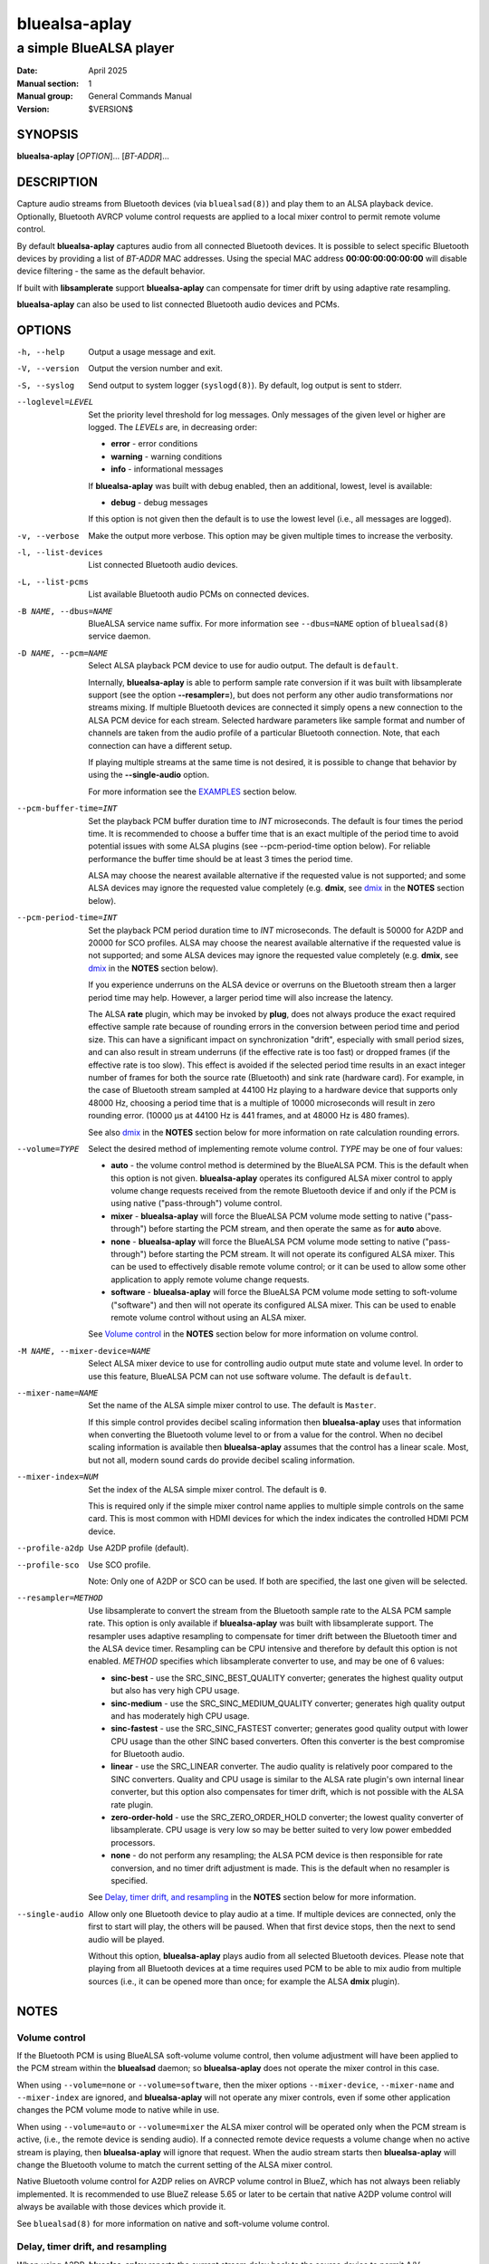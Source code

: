 ==============
bluealsa-aplay
==============

------------------------
a simple BlueALSA player
------------------------

:Date: April 2025
:Manual section: 1
:Manual group: General Commands Manual
:Version: $VERSION$

SYNOPSIS
========

**bluealsa-aplay** [*OPTION*]... [*BT-ADDR*]...

DESCRIPTION
===========

Capture audio streams from Bluetooth devices (via ``bluealsad(8)``) and play
them to an ALSA playback device. Optionally, Bluetooth AVRCP volume control
requests are applied to a local mixer control to permit remote volume
control.

By default **bluealsa-aplay** captures audio from all connected Bluetooth
devices.  It is possible to select specific Bluetooth devices by providing a
list of *BT-ADDR* MAC addresses.
Using the special MAC address **00:00:00:00:00:00** will disable device
filtering - the same as the default behavior.

If built with **libsamplerate** support **bluealsa-aplay** can compensate for
timer drift by using adaptive rate resampling.

**bluealsa-aplay** can also be used to list connected Bluetooth audio devices
and PCMs.

OPTIONS
=======

-h, --help
    Output a usage message and exit.

-V, --version
    Output the version number and exit.

-S, --syslog
    Send output to system logger (``syslogd(8)``).
    By default, log output is sent to stderr.

--loglevel=LEVEL
    Set the priority level threshold for log messages. Only messages of the
    given level or higher are logged. The *LEVELs* are, in decreasing order:

    - **error** - error conditions
    - **warning** - warning conditions
    - **info** - informational messages

    If **bluealsa-aplay** was built with debug enabled, then an additional,
    lowest, level is  available:

    - **debug** - debug messages

    If this option is not given then the default is to use the lowest level
    (i.e., all messages are logged).

-v, --verbose
    Make the output more verbose. This option may be given multiple times to
    increase the verbosity.

-l, --list-devices
    List connected Bluetooth audio devices.

-L, --list-pcms
    List available Bluetooth audio PCMs on connected devices.

-B NAME, --dbus=NAME
    BlueALSA service name suffix.
    For more information see ``--dbus=NAME`` option of ``bluealsad(8)`` service
    daemon.

-D NAME, --pcm=NAME
    Select ALSA playback PCM device to use for audio output.
    The default is ``default``.

    Internally, **bluealsa-aplay** is able to perform sample rate conversion
    if it was built with libsamplerate support (see the option
    **--resampler=**), but does not perform any other audio transformations
    nor streams mixing. If multiple Bluetooth devices are connected it simply
    opens a new connection to the ALSA PCM device for each stream. Selected
    hardware parameters like sample format and number of channels are
    taken from the audio profile of a particular Bluetooth connection. Note,
    that each connection can have a different setup.

    If playing multiple streams at the same time is not desired, it is possible
    to change that behavior by using the **--single-audio** option.

    For more information see the EXAMPLES_ section below.

--pcm-buffer-time=INT
    Set the playback PCM buffer duration time to *INT* microseconds.
    The default is four times the period time. It is recommended to choose a
    buffer time that is an exact multiple of the period time to avoid potential
    issues with some ALSA plugins (see --pcm-period-time option below). For
    reliable performance the buffer time should be at least 3 times the period
    time.

    ALSA may choose the nearest available alternative if the requested value is
    not supported; and some ALSA devices may ignore the requested value
    completely (e.g. **dmix**, see dmix_ in the **NOTES** section below).

--pcm-period-time=INT
    Set the playback PCM period duration time to *INT* microseconds. The
    default is 50000 for A2DP and 20000 for SCO profiles.
    ALSA may choose the nearest available alternative if the requested value is
    not supported; and some ALSA devices may ignore the requested value
    completely (e.g. **dmix**, see dmix_ in the **NOTES** section below).

    If you experience underruns on the ALSA device or overruns on the Bluetooth
    stream then a larger period time may help. However, a larger period time
    will also increase the latency.

    The ALSA **rate** plugin, which may be invoked by **plug**, does not always
    produce the exact required effective sample rate because of rounding errors
    in the conversion between period time and period size. This can have a
    significant impact on synchronization "drift", especially with small period
    sizes, and can also result in stream underruns (if the effective rate is
    too fast) or dropped frames (if the effective rate is too slow). This
    effect is avoided if the selected period time results in an exact integer
    number of frames for both the source rate (Bluetooth) and sink rate
    (hardware card). For example, in the case of Bluetooth stream sampled at
    44100 Hz playing to a hardware device that supports only 48000 Hz, choosing
    a period time that is a multiple of 10000 microseconds will result in zero
    rounding error. (10000 µs at 44100 Hz is 441 frames, and at 48000 Hz is 480
    frames).

    See also dmix_ in the **NOTES** section below for more information on
    rate calculation rounding errors.

--volume=TYPE
    Select the desired method of implementing remote volume control. *TYPE* may
    be one of four values:

    - **auto** - the volume control method is determined by the BlueALSA PCM.
      This is the default when this option is not given. **bluealsa-aplay**
      operates its configured ALSA mixer control to apply volume change
      requests received from the remote Bluetooth device if and only if the PCM
      is using native ("pass-through") volume control.

    - **mixer** - **bluealsa-aplay** will force the BlueALSA PCM volume mode
      setting to native ("pass-through") before starting the PCM stream, and
      then operate the same as for **auto** above.

    - **none** - **bluealsa-aplay** will force the BlueALSA PCM volume mode
      setting to native ("pass-through") before starting the PCM
      stream.  It will not operate its configured ALSA mixer. This can be used
      to effectively disable remote volume control; or it can be used to allow
      some other application to apply remote volume change requests.

    - **software** - **bluealsa-aplay** will force the BlueALSA PCM volume mode
      setting to soft-volume ("software") and then will not operate its
      configured ALSA mixer. This can be used to enable remote volume control
      without using an ALSA mixer.

    See `Volume control`_ in the **NOTES** section below for more information
    on volume control.

-M NAME, --mixer-device=NAME
    Select ALSA mixer device to use for controlling audio output mute state
    and volume level.
    In order to use this feature, BlueALSA PCM can not use software volume.
    The default is ``default``.

--mixer-name=NAME
    Set the name of the ALSA simple mixer control to use.
    The default is ``Master``.

    If this simple control provides decibel scaling information then
    **bluealsa-aplay** uses that information when converting the Bluetooth
    volume level to or from a value for the control. When no decibel scaling
    information is available then **bluealsa-aplay** assumes that the control
    has a linear scale.
    Most, but not all, modern sound cards do provide decibel scaling
    information.

--mixer-index=NUM
    Set the index of the ALSA simple mixer control.
    The default is ``0``.

    This is required only if the simple mixer control name applies to multiple
    simple controls on the same card. This is most common with HDMI devices
    for which the index indicates the controlled HDMI PCM device.

--profile-a2dp
    Use A2DP profile (default).

--profile-sco
    Use SCO profile.

    Note: Only one of A2DP or SCO can be used. If both are specified, the
    last one given will be selected.

--resampler=METHOD
    Use libsamplerate to convert the stream from the Bluetooth sample rate to
    the ALSA PCM sample rate. This option is only available if
    **bluealsa-aplay** was built with libsamplerate support. The resampler uses
    adaptive resampling to compensate for timer drift between the Bluetooth
    timer and the ALSA device timer. Resampling can be CPU intensive and
    therefore by default this option is not enabled. *METHOD* specifies which
    libsamplerate converter to use, and may be one of 6 values:

    - **sinc-best** - use the SRC_SINC_BEST_QUALITY converter; generates the
      highest quality output but also has very high CPU usage.

    - **sinc-medium** - use the SRC_SINC_MEDIUM_QUALITY converter; generates
      high quality output and has moderately high CPU usage.

    - **sinc-fastest** - use the SRC_SINC_FASTEST converter; generates good
      quality output with lower CPU usage than the other SINC based converters.
      Often this converter is the best compromise for Bluetooth audio.

    - **linear** - use the SRC_LINEAR converter. The audio quality is
      relatively poor compared to the SINC converters. Quality and CPU usage
      is similar to the ALSA rate plugin's own internal linear converter, but
      this option also compensates for timer drift, which is not possible with
      the ALSA rate plugin.

    - **zero-order-hold** - use the SRC_ZERO_ORDER_HOLD converter; the lowest
      quality converter of libsamplerate. CPU usage is very low so may be
      better suited to very low power embedded processors.

    - **none** - do not perform any resampling; the ALSA PCM device is then
      responsible for rate conversion, and no timer drift adjustment is made.
      This is the default when no resampler is specified.

    See `Delay, timer drift, and resampling`_ in the **NOTES** section below
    for more information.

--single-audio
    Allow only one Bluetooth device to play audio at a time.
    If multiple devices are connected, only the first to start will play, the
    others will be paused. When that first device stops, then the next to send
    audio will be played.

    Without this option, **bluealsa-aplay** plays audio from all selected
    Bluetooth devices.
    Please note that playing from all Bluetooth devices at a time requires used
    PCM to be able to mix audio from multiple sources (i.e., it can be opened
    more than once; for example the ALSA **dmix** plugin).

NOTES
=====

Volume control
--------------

If the Bluetooth PCM is using BlueALSA soft-volume volume control, then volume
adjustment will have been applied to the PCM stream within the **bluealsad**
daemon; so **bluealsa-aplay** does not operate the mixer control in this case.

When using ``--volume=none`` or ``--volume=software``, then the mixer options
``--mixer-device``, ``--mixer-name`` and ``--mixer-index`` are ignored, and
**bluealsa-aplay** will not operate any mixer controls, even if some other
application changes the PCM volume mode to native while in use.

When using ``--volume=auto`` or ``--volume=mixer`` the ALSA mixer control will
be operated only when the PCM stream is active, (i.e., the remote device is
sending audio). If a connected remote device requests a volume change when no
active stream is playing, then **bluealsa-aplay** will ignore that request.
When the audio stream starts then **bluealsa-aplay** will change the Bluetooth
volume to match the current setting of the ALSA mixer control.

Native Bluetooth volume control for A2DP relies on AVRCP volume control in
BlueZ, which has not always been reliably implemented. It is recommended to use
BlueZ release 5.65 or later to be certain that native A2DP volume control will
always be available with those devices which provide it.

See ``bluealsad(8)`` for more information on native and soft-volume volume
control.

Delay, timer drift, and resampling
----------------------------------

When using A2DP, **bluealsa-aplay** reports the current stream delay back to
the source device to permit A/V synchronization (requires BlueZ 5.79 or later).
The delay is influenced by a number of factors, but the largest single
contributor is buffering within **bluealsa-aplay**. Some buffering is essential
to maintain a steady audio stream given that codec decoding and radio
interference can cause large variations in the timing of audio sample delivery.

By default, **bluealsa-aplay** uses a period time of 50ms for A2DP which
results in a typical delay of between 160ms and 210ms. The delay is three times
the period time plus an additional amount which depends on the codec and the
ALSA device.
It is possible to modify the period time using the command-line option
``--pcm-period-time`` and this will directly affect the resulting delay.

In poor radio reception conditions, audio samples may be "lost" and then be
re-sent by the source device. This can cause a long break in the stream
followed by a sudden "flood" of samples. A larger delay will give
**bluealsa-aplay** greater capacity to handle such breaks without interrupting
the playback stream. However, many devices are unable to synchronize A/V when
the audio delay is too high. The limit depends very much on the source device,
and also the application running on that device, but as a general guide it is
best to keep the delay below about 400ms, and therefore to keep the period time
below about 100ms.

Real-world timers never "tick" at *exactly* the same rate, and so the ALSA
device will not consume audio samples at *exactly* the same rate as the
Bluetooth device produces them. This difference is known as "timer drift" and
causes the **bluealsa-aplay** buffer to either slowly run empty or to slowly
become too full to receive samples from the remote device. If the buffer
becomes empty **bluealsa-aplay** will stop the ALSA device briefly to allow
time for more samples to arrive; if the buffer becomes full then
**bluealsa-aplay** will drop samples to create space. In either case there
will be a noticeable "blip" in the resulting audio.

In most cases the timer drift is very small and in good radio reception
conditions **bluealsa-aplay** is able to play a continuous stream for several
hours without any "blips".

There are some ALSA devices for which the timer drift can be more significant
(for example, see the note on dmix_ below); or instances where it is
necessary to maintain a steady audio stream for longer. To help with these
cases **bluealsa-aplay** can perform adaptive resampling which dynamically
makes small adjustments to the sample rate to compensate for timer drift,
allowing a continuous stream to be maintained for much longer. (This feature
is only available if **bluealsa-aplay** was built with **libsamplerate**
support). Five different sample rate conversion algorithms are offered, each
offering a different compromise between audio quality and CPU load. Note that
the three SINC based converters output bandwidth limited audio, guaranteeing
that the highest frequency component of the output is less than half of the
output sample rate. The linear and zero-order-hold converters are *not*
bandwidth limited, and therefore their output may contain some higher frequency
components. These higher frequencies may result in "aliasing" effects created
by the DAC which can result in noticeable degradation of the audio quality.
In practice many sound cards do appear to apply a low-pass filter
before the DAC which prevents these aliasing effects; however it is
recommended to only use these two converters if the host CPU lacks sufficient
processing power to use the sinc-fastest converter.

dmix
----

The ALSA **dmix** plugin will ignore the period and buffer times selected by
the application (because it has to allow connections from multiple
applications). Instead it will choose its own values, which can lead to
rounding errors in the period size calculation when used with the ALSA **rate**
plugin (but not when using the *--resampler=* option). To avoid this, it is
recommended to explicitly define the hardware period size and buffer size for
**dmix** in your ALSA configuration. For example, suppose we want a period time
of 50000 µs and a buffer holding 4 periods with an Intel 'PCH' card:

::

    defaults.dmix.PCH.period_time 50000
    defaults.dmix.PCH.periods 4

Alternatively we can define a PCM with the required setting:

::

    pcm.dmix_rate_fix {
        type plug
        slave.pcm {
            type dmix
            ipc_key 12345
            slave {
                pcm "hw:0,0"
                period_time 50000
                periods 4
            }
        }
    }

EXAMPLES
========

The simplest usage of **bluealsa-aplay** is to run it with no arguments. It
will play audio from all connected Bluetooth devices to the **default** ALSA
playback PCM.

::

    bluealsa-aplay

If there is more than one sound card attached one can create a setup where the
audio of a particular Bluetooth device is played to a specific sound card. The
setup below shows how to do this using the ``--pcm=NAME`` option and known
Bluetooth device addresses.

Please note that in the following example we assume that the second card is
named "USB" and the appropriate mixer control is named "Speaker". Real names
of attached sound cards can be obtained by running **aplay -l**. A list of
control names for a card called "USB" can be obtained by running
**amixer -c USB scontrols**.

::

    bluealsa-aplay --pcm=default 94:B8:6D:AF:CD:EF F8:87:F1:B8:30:85 &
    bluealsa-aplay --pcm=default:USB C8:F7:33:66:F0:DE &

Also, it might be desired to specify ALSA mixer device and/or control element
for each ALSA playback PCM device. This will be mostly useful when BlueALSA PCM
does not use software volume (for more information see ``--volume`` option
above).

::

    bluealsa-aplay --pcm=default 94:B8:6D:AF:CD:EF F8:87:F1:B8:30:85 &
    bluealsa-aplay --pcm=default:USB --mixer-device=hw:USB --mixer-name=Speaker C8:F7:33:66:F0:DE &

Such setup will route ``94:B8:6D:AF:CD:EF`` and ``F8:87:F1:B8:30:85`` Bluetooth
devices to the ``default`` ALSA playback PCM device and ``C8:F7:33:66:F0:DE``
device to the USB sound card. For the USB sound card the ``Speaker`` control
element will be used as a hardware volume control knob.

COPYRIGHT
=========

Copyright (c) 2016-2025 Arkadiusz Bokowy.

The bluez-alsa project is licensed under the terms of the MIT license.

SEE ALSO
========

``amixer(1)``, ``aplay(1)``, ``bluealsa-rfcomm(1)``, ``bluealsad(8)``

Project web site
  https://github.com/arkq/bluez-alsa
